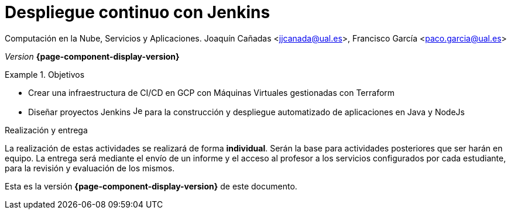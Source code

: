 ////
Nombre y título del trabajo
////
= Despliegue continuo con Jenkins
:navtitle: Introducción

Computación en la Nube, Servicios y Aplicaciones. Joaquín Cañadas <jjcanada@ual.es>, Francisco García <paco.garcia@ual.es>

_Version_ *{page-component-display-version}*


////
COLOCA A CONTINUACION LOS OBJETIVOS
////
.Objetivos
====
* Crear una infraestructura de CI/CD en GCP con Máquinas Virtuales gestionadas con Terraform
* Diseñar proyectos Jenkins image:jenkins_ci.png[Jenkins, 16, 16] para la construcción y despliegue automatizado de aplicaciones en Java y NodeJs
====

.Realización y entrega
****
La realización de estas actividades se realizará de forma **individual**. Serán la base para actividades posteriores que ser harán en equipo. 
La entrega será mediante el envío de un informe y el acceso al profesor a los servicios configurados por cada estudiante, para la revisión y evaluación de los mismos. 
****

Esta es la versión *{page-component-display-version}* de este documento.